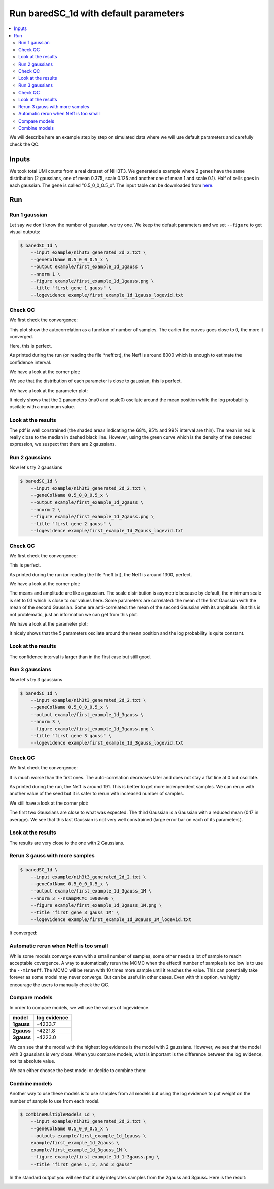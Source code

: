 Run baredSC_1d with default parameters
======================================

.. contents:: 
    :local:

We will describe here an example step by step on simulated data where we will use default parameters and carefully check the QC.

.. _Input desc:

Inputs
------

We took total UMI counts from a real dataset of NIH3T3.
We generated a example where 2 genes have the same distribution (2 gaussians, one of mean 0.375, scale 0.125 and another one of mean 1 and scale 0.1).
Half of cells goes in each gaussian.
The gene is called "0.5_0_0_0.5_x".
The input table can be downloaded from `here <https://raw.githubusercontent.com/lldelisle/baredSC/master/example/nih3t3_generated_2d_2.txt>`_.

Run
---

Run 1 gaussian
^^^^^^^^^^^^^^

Let say we don't know the number of gaussian, we try one.
We keep the default parameters and we set ``--figure`` to get visual outputs:

.. code:: bash

    $ baredSC_1d \
        --input example/nih3t3_generated_2d_2.txt \
        --geneColName 0.5_0_0_0.5_x \
        --output example/first_example_1d_1gauss \
        --nnorm 1 \
        --figure example/first_example_1d_1gauss.png \
        --title "first gene 1 gauss" \
        --logevidence example/first_example_1d_1gauss_logevid.txt

Check QC
^^^^^^^^

We first check the convergence:

.. image:: ../../../example/first_example_1d_1gauss_convergence.png

This plot show the autocorrelation as a function of number of samples.
The earlier the curves goes close to 0, the more it converged.

Here, this is perfect.

As printed during the run (or reading the file \*neff.txt), the Neff is around 8000 which is enough to estimate the confidence interval.

We have a look at the corner plot:

.. image:: ../../../example/first_example_1d_1gauss_corner.png

We see that the distribution of each parameter is close to gaussian, this is perfect.

We have a look at the parameter plot:

.. image:: ../../../example/first_example_1d_1gauss_p.png

It nicely shows that the 2 parameters (mu0 and scale0) oscilate around the mean position while the log probability oscilate with a maximum value.

Look at the results
^^^^^^^^^^^^^^^^^^^

.. image:: ../../../example/first_example_1d_1gauss.png

The pdf is well constrained (the shaded areas indicating the 68%, 95% and 99% interval are thin).
The mean in red is really close to the median in dashed black line.
However, using the green curve which is the density of the detected expression, we suspect that there are 2 gaussians.

Run 2 gaussians
^^^^^^^^^^^^^^^

Now let's try 2 gaussians

.. code:: bash

    $ baredSC_1d \
        --input example/nih3t3_generated_2d_2.txt \
        --geneColName 0.5_0_0_0.5_x \
        --output example/first_example_1d_2gauss \
        --nnorm 2 \
        --figure example/first_example_1d_2gauss.png \
        --title "first gene 2 gauss" \
        --logevidence example/first_example_1d_2gauss_logevid.txt

Check QC
^^^^^^^^

We first check the convergence:

.. image:: ../../../example/first_example_1d_2gauss_convergence.png

This is perfect.

As printed during the run (or reading the file \*neff.txt), the Neff is around 1300, perfect.

We have a look at the corner plot:

.. image:: ../../../example/first_example_1d_2gauss_corner.png

The means and amplitude are like a gaussian.
The scale distribution is asymetric because by default,
the minimum scale is set to 0.1 which is close to our values here.
Some parameters are correlated: the mean of the first Gaussian with the mean of the second Gaussian.
Some are anti-correlated: the mean of the second Gaussian with its amplitude.
But this is not problematic, just an information we can get from this plot.

We have a look at the parameter plot:

.. image:: ../../../example/first_example_1d_2gauss_p.png

It nicely shows that the 5 parameters oscilate around the mean position and the log probability is quite constant.

Look at the results
^^^^^^^^^^^^^^^^^^^

.. image:: ../../../example/first_example_1d_2gauss.png

The confidence interval is larger than in the first case but still good.

Run 3 gaussians
^^^^^^^^^^^^^^^

Now let's try 3 gaussians

.. code:: bash

    $ baredSC_1d \
        --input example/nih3t3_generated_2d_2.txt \
        --geneColName 0.5_0_0_0.5_x \
        --output example/first_example_1d_3gauss \
        --nnorm 3 \
        --figure example/first_example_1d_3gauss.png \
        --title "first gene 3 gauss" \
        --logevidence example/first_example_1d_3gauss_logevid.txt

Check QC
^^^^^^^^

We first check the convergence:

.. image:: ../../../example/first_example_1d_3gauss_convergence.png

It is much worse than the first ones. The auto-correlation decreases later and does not stay a flat line at 0 but oscillate.

As printed during the run, the Neff is around 191. This is better to get more indenpendent samples.
We can rerun with another value of the seed but it is safer to rerun with increased number of samples.

We still have a look at the corner plot:

.. image:: ../../../example/first_example_1d_3gauss_corner.png

The first two Gaussians are close to what was expected. The third Gaussian is a Gaussian with a reduced mean (0.17 in average). We see that this last Gaussian is not very well constrained (large error bar on each of its parameters).

Look at the results
^^^^^^^^^^^^^^^^^^^

.. image:: ../../../example/first_example_1d_3gauss.png

The results are very close to the one with 2 Gaussians.

Rerun 3 gauss with more samples
^^^^^^^^^^^^^^^^^^^^^^^^^^^^^^^
.. code:: bash

    $ baredSC_1d \
        --input example/nih3t3_generated_2d_2.txt \
        --geneColName 0.5_0_0_0.5_x \
        --output example/first_example_1d_3gauss_1M \
        --nnorm 3 --nsampMCMC 1000000 \
        --figure example/first_example_1d_3gauss_1M.png \
        --title "first gene 3 gauss 1M" \
        --logevidence example/first_example_1d_3gauss_1M_logevid.txt

It converged:

.. image:: ../../../example/first_example_1d_3gauss_1M_convergence.png

Automatic rerun when Neff is too small
^^^^^^^^^^^^^^^^^^^^^^^^^^^^^^^^^^^^^^

While some models converge even with a small number of samples,
some other needs a lot of sample to reach acceptable covergence.
A way to automatically rerun the MCMC when the effectif number of samples is too low
is to use the ``--minNeff``.
The MCMC will be rerun with 10 times more sample until
it reaches the value.
This can potentially take forever
as some model may never converge. But can be useful in other cases.
Even with this option, we highly encourage the users to manually check the QC.

Compare models
^^^^^^^^^^^^^^

In order to compare models, we will use the values of logevidence.

========== =============
model      log evidence 
========== =============
**1gauss** -4233.7
**2gauss** -4221.8
**3gauss** -4223.0
========== =============

We can see that the model with the highest log evidence is the model with 2 gaussians.
However, we see that the model with 3 gaussians is very close.
When you compare models, what is important is the difference between the log evidence, not its absolute value.

We can either choose the best model or decide to combine them:

Combine models
^^^^^^^^^^^^^^

Another way to use these models is to use samples from all models but using the log evidence to put weight on the number of sample to use from each model.

.. code:: bash

    $ combineMultipleModels_1d \
        --input example/nih3t3_generated_2d_2.txt \
        --geneColName 0.5_0_0_0.5_x \
        --outputs example/first_example_1d_1gauss \
        example/first_example_1d_2gauss \
        example/first_example_1d_3gauss_1M \
        --figure example/first_example_1d_1-3gauss.png \
        --title "first gene 1, 2, and 3 gauss"

In the standard output you will see that it only integrates samples from the 2gauss and 3gauss.
Here is the result:

.. image:: ../../../example/first_example_1d_1-3gauss.png

